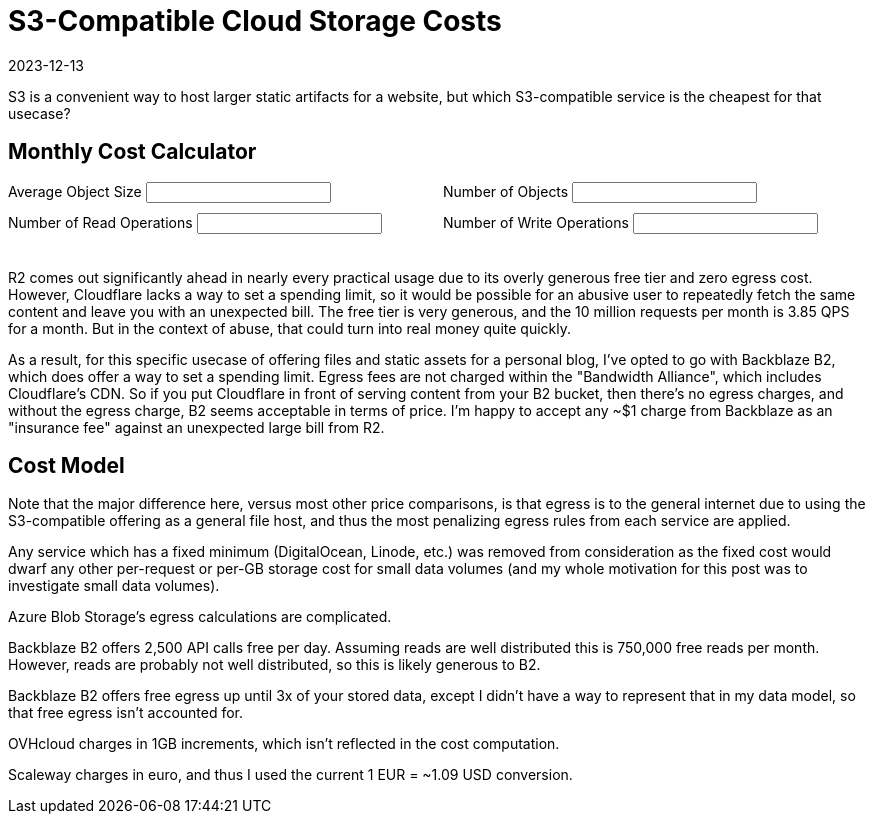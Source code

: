 = S3-Compatible Cloud Storage Costs
:revdate: 2023-12-13
:page-updated: 2023-12-18
:page-features: alpine, ejs

S3 is a convenient way to host larger static artifacts for a website, but which S3-compatible service is the cheapest for that usecase?

== Monthly Cost Calculator

++++

<div x-data="{ object_size: '10MB', object_count: '100', read_ops: '10K', write_ops: '100' }"
     x-init="initFromQueryParams($data)">
<div style="padding-bottom: 1.5em; display: grid; grid-template-columns: 1fr 1fr; gap: 10px;">
<div>
<label for="object_size">Average Object Size</label>
<input type="text" x-model.debounce="object_size"/>
</div>
<div>
<label for="object_count">Number of Objects</label>
<input type="text" x-model.debounce="object_count"/>
</div>
<div>
<label for="read_ops">Number of Read Operations</label>
<input type="text" x-model.debounce="read_ops"/>
</div>
<div>
<label for="write_ops">Number of Write Operations</label>
<input type="text" x-model.debounce="write_ops"/>
</div>
</div>
<div>

</div>

<div x-html="renderCostTable(cost_data, $data)">
</div>

</div>
++++

R2 comes out significantly ahead in nearly every practical usage due to its
overly generous free tier and zero egress cost.  However, Cloudflare lacks a way
to set a spending limit, so it would be possible for an abusive user to
repeatedly fetch the same content and leave you with an unexpected bill.  The
free tier is very generous, and the 10 million requests per month is 3.85 QPS
for a month.  But in the context of abuse, that could turn into real money quite
quickly.

As a result, for this specific usecase of offering files and static assets for
a personal blog, I've opted to go with Backblaze B2, which does offer a way to
set a spending limit.  Egress fees are not charged within the "Bandwidth
Alliance", which includes Cloudflare's CDN.  So if you put Cloudflare in front
of serving content from your B2 bucket, then there's no egress charges, and
without the egress charge, B2 seems acceptable in terms of price.  I'm happy to
accept any ~$1 charge from Backblaze as an "insurance fee" against an unexpected
large bill from R2.

++++
<script>

function initFromQueryParams(model) {
  const params = new Proxy(new URLSearchParams(window.location.search), {
    get: (searchParams, prop) => searchParams.get(prop),
  });
  if (params.object_size) {
    model.object_size = params.object_size;
  }
  if (params.object_count) {
    model.object_count = params.object_count;
  }
  if (params.read_ops) {
    model.read_ops = params.read_ops;
  }
  if (params.write_ops) {
    model.write_ops = params.write_ops;
  }
}

const costtitles = ["Vendor", "Storage", "Read Ops", "Read Egress", "Write Ops", "Write Ingress"];

const template_costTable = `
<table>
    <thead>
    <% titles.forEach( title => { %>
    <th><%= title %></th>
    <% }); %>
    <th>Total</th>
    </thead>
    <tbody>
    <% Object.entries(costmodel).forEach( ([vendor, data]) => { %>
    <tr>
        <td><%= vendor %></td>
        <% costTotal = 0;
        columns.forEach( column => {
        var [prefix, suffix] = units[column];
        const cost = computeCost(data[column], model[column]);
        costTotal += cost; %>
        <td><%= prefix + Number(cost.toPrecision(2)).toString() + suffix %></td>
        <% }); %>
        <td><%= "$" + Number(costTotal.toPrecision(2)).toString() %></tr>
    </tr>
    <% }); %>
    </tbody>
</table>`;
function renderCostTable(costmodel, userdata) {
    const object_size = fromUnits(userdata['object_size']) || Number(userdata['object_size'] * 0.000_000_001);
    const object_count = Number(userdata['object_count']);
    const read_ops = fromUnits(userdata['read_ops']) || Number(userdata['read_ops'] * 0.000_001);
    const write_ops = fromUnits(userdata['write_ops']) || Number(userdata['write_ops'] * 0.000_001);
    model = {
        "storage": object_size * object_count,
        "reads": read_ops,
        "egress": read_ops * 1000000 * object_size,
        "writes": write_ops,
        "ingress": write_ops * object_size,
    };

    return ejs.render(template_costTable, {
      titles: costtitles,
      units: units,
      costmodel: costmodel,
      model: model,
    });
}

function computeCost(costs, value) {
    var index = 0;
    var cost = 0;
    var base = 0;
    var limit = NaN;

    for (const row of costs) {
        if ('after' in row || !('until' in row)) {
            return cost + row['price'] * value;
        }

        limit = fromUnits(row['until']);
        if (value + base < limit) {
            return cost + row['price'] * value;
        }

        value -= limit - base;
        cost += (limit - base) * row['price'];
        base = limit;
    }
    return NaN;
}

function fromUnits(str) {
    var suffix = str.slice(-2);
    if (suffix == "KB") {
        return Number(str.slice(0, -2)) * 0.000_001;
    }
    if (suffix == "MB") {
        return Number(str.slice(0, -2)) * 0.001;
    }
    if (suffix == "GB") {
        return Number(str.slice(0, -2)) * 1;
    }
    if (suffix == "TB") {
        return Number(str.slice(0, -2)) * 1_000;
    }
    suffix = str.slice(-1);
    if (suffix == "M") {
        return Number(str.slice(0, -1));
    }
    if (suffix == "K") {
        return Number(str.slice(0, -1)) * 0.001;
    }
    if (suffix == "B") {
        return Number(str.slice(0, -1)) * 0.000_000_001;
    }
    return NaN;
}

</script>

++++

== Cost Model

Note that the major difference here, versus most other price comparisons, is
that egress is to the general internet due to using the S3-compatible offering
as a general file host, and thus the most penalizing egress rules from each
service are applied.

Any service which has a fixed minimum (DigitalOcean, Linode, etc.) was removed
from consideration as the fixed cost would dwarf any other per-request or per-GB
storage cost for small data volumes (and my whole motivation for this post was
to investigate small data volumes).

++++
<script type="text/javascript">

const columns = ["storage", "reads", "egress", "writes", "ingress"];
const titles = ["Vendor", "$/GB/mo", "$/1M Reads", "$/GB Read", "$/1M Writes", "$/GB Written"];
const units = {"storage": ["$", ""], "reads": ["$", ""], "egress": ["$", ""], "writes": ["$", ""], "ingress": ["$", ""]};

const cost_data = {
"AWS S3": {
    "storage": [
        {"until": "50TB", "price": 0.023},
        {"until": "500TB", "price": 0.022},
        {"after": "500TB", "price": 0.021},
    ],
    "reads": [
        {"price": 0.4},
    ],
    "egress": [
        {"until": "100GB", "price": 0},
        {"until": "10.1TB", "price": 0.09},
        {"until": "50.1TB", "price": 0.085},
        {"until": "150.1TB", "price": 0.07},
        {"after": "150.1TB", "price": 0.05},
    ],
    "writes": [
        {"price": 5.00},
    ],
    "ingress": [
        {"price": 0},
    ],
  },
  "Google Cloud Storage": {
    "storage": [{"price": 0.020}],
    "reads": [{"price": 0.4}],
    "egress": [
        {"until": "1TB", "price": 0.12},
        {"until": "10TB", "price": 0.11},
        {"after": "10TB", "price": 0.08},
    ],
    "writes": [{"price": 5}],
    "ingress": [{"price": 0}],
  },
  "Azure Blob Storage (Hot)": {
    "storage": [
        {"until": "50TB", "price": 0.018},
        {"until": "500TB", "price": 0.0173},
        {"after": "500TB", "price": 0.0166},
    ],
    "reads": [{"price": 0.5}],
    "egress": [
        {"until": "100GB", "price": 0},
        {"until": "10.1TB", "price": 0.087},
        {"until": "50.1TB", "price": 0.083},
        {"until": "150.1TB", "price": 0.07},
        {"until": "500.1TB", "price": 0.05},
        {"after": "500.1TB", "price": 0.05},
    ],
    "writes": [{"price": 6.5}],
    "ingress": [{"price": 0}],
  },
  "Cloudflare R2": {
    "storage": [
        {"until": "10GB", "price": 0},
        {"after": "10GB", "price": 0.015},
    ],
    "reads": [
        {"until": "10M", "price": 0},
        {"after": "10M", "price": 0.36}
    ],
    "egress": [
        {"price": 0},
    ],
    "writes": [
        {"until": "1M", "price": 0},
        {"after": "1M", "price": 4.50}
    ],
    "ingress": [
        {"price": 0},
    ],
  },
  "Backblaze B2": {
    "storage": [
        {"until": "10GB", "price": 0},
        {"after": "10GB", "price": 0.006},
    ],
    "reads": [
        {"until": "0.75M", "price": 0},
        {"after": "0.75M", "price": 0.4},
    ],
    "egress": [
        {"price": 0.01},
    ],
    "writes": [
        {"price": 0},
    ],
    "ingress": [
        {"price": 0},
    ],
  },
  "OVHcloud (standard)": {
    "storage": [{"price": 0.008}],
    "reads": [{"price": 0}],
    "egress": [{"price": 0.011}],
    "writes": [{"price": 0}],
    "ingress": [{"price": 0}],
  },
  "Scaleway Object Storage": {
    "storage": [{"price": 0.016}],
    "reads": [{"price": 0}],
    "egress": [
        {"until": "75GB", "price": 0},
        {"after": "75GB", "price": 0.011}
    ],
    "writes": [{"price": 0}],
    "ingress": [{"price": 0}],
  },
};

const template_costmodel = `
<table>
  <thead>
  <% titles.forEach( title => { %>
    <th><%= title %></th>
  <% }); %>
  </thead>
  <tbody>
  <% Object.entries(costmodel).forEach( ([vendor, data]) => { %>
    <tr>
      <td><%= vendor %></td>
      <% columns.forEach( column => {
        var [prefix, suffix] = units[column]; %>
      <td><%- renderSubTable(data[column], prefix, suffix) %></td>
      <% }); %>
    </tr>
  <% }); %>
  </tbody>
</table>
`;
function renderCostModel(costmodel) {
    return ejs.render(template_costmodel, {
        costmodel: costmodel,
    });
}

const template_subtable = `
<table>
  <tbody>
  <% rows.forEach( row => { %>
    <tr>
    <% if ("until" in row || "after" in row) {
              word = "until" in row ? "Until " : "After "; %>
      <td><%= word + (row["until"] || row["after"]) %></td>
    <% } %>
      <td><%= prefix + row["price"] + suffix %></td>
    </tr>
  <% }); %>
  </tbody>
</table>
`;
function renderSubTable(rows, prefix, suffix) {
    return ejs.render(template_subtable, {
        rows: rows,
        prefix: prefix,
        suffix: suffix,
    });
}
</script>

<div x-data x-html="renderCostModel(cost_data)" style="text-align: center"></div>
++++

Azure Blob Storage's egress calculations are complicated.

Backblaze B2 offers 2,500 API calls free per day.  Assuming reads are well
distributed this is 750,000 free reads per month.  However, reads are probably
not well distributed, so this is likely generous to B2.

Backblaze B2 offers free egress up until 3x of your stored data, except I didn't
have a way to represent that in my data model, so that free egress isn't
accounted for.

OVHcloud charges in 1GB increments, which isn't reflected in the cost computation.

Scaleway charges in euro, and thus I used the current 1 EUR = ~1.09 USD conversion.